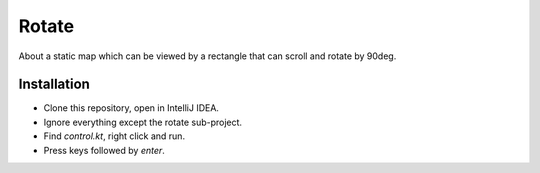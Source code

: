 
Rotate
===============================

About a static map which can be viewed by a rectangle that can scroll and rotate by 90deg.

Installation
-------------------------------

* Clone this repository, open in IntelliJ IDEA.
* Ignore everything except the rotate sub-project.
* Find `control.kt`, right click and run.
* Press keys followed by `enter`.

